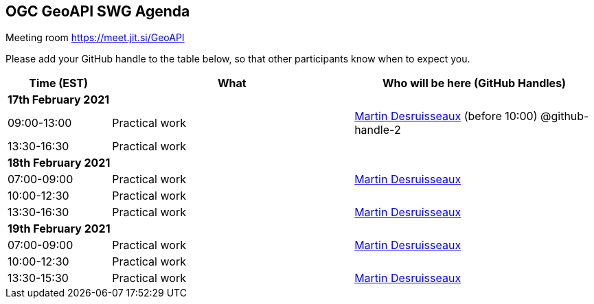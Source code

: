 == OGC GeoAPI SWG Agenda

Meeting room https://meet.jit.si/GeoAPI

Please add your GitHub handle to the table below, so that other participants know when to expect you.

[cols="3,7,7a",options="header",]
|===
|*Time* (EST) |*What* |*Who will be here (GitHub Handles)*
3+|*17th February 2021*
|09:00-13:00 |Practical work| https://github.com/desruisseaux[Martin Desruisseaux] (before 10:00) @github-handle-2
|13:30-16:30 |Practical work|
3+|*18th February 2021*
|07:00-09:00 |Practical work| https://github.com/desruisseaux[Martin Desruisseaux]
|10:00-12:30 |Practical work|
|13:30-16:30 |Practical work| https://github.com/desruisseaux[Martin Desruisseaux]
3+|*19th February 2021*
|07:00-09:00 |Practical work| https://github.com/desruisseaux[Martin Desruisseaux]
|10:00-12:30 |Practical work|
|13:30-15:30 |Practical work| https://github.com/desruisseaux[Martin Desruisseaux]
|===
